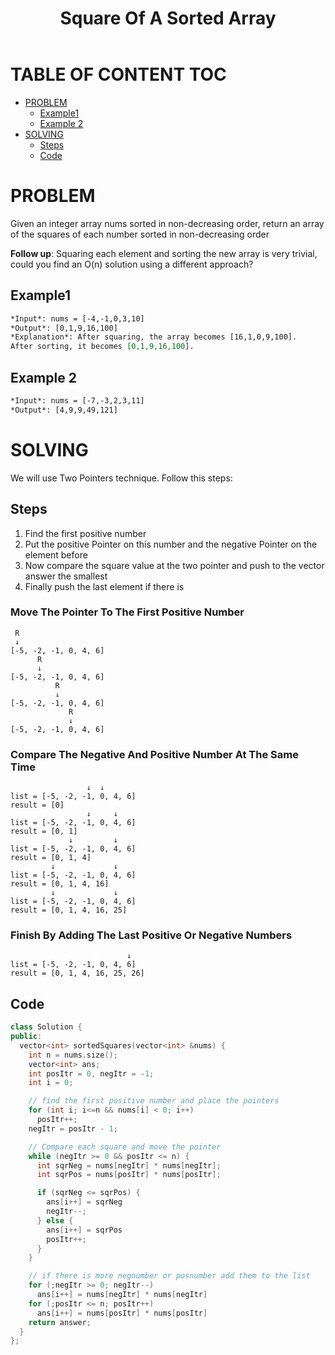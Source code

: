 #+title: Square Of A Sorted Array

* TABLE OF CONTENT :TOC:
- [[#problem][PROBLEM]]
  - [[#example1][Example1]]
  - [[#example-2][Example 2]]
- [[#solving][SOLVING]]
  - [[#steps][Steps]]
  - [[#code][Code]]

* PROBLEM
Given an integer array nums sorted in non-decreasing order, return an array of the squares of each number sorted in non-decreasing order

*Follow up*: Squaring each element and sorting the new array is very trivial, could you find an O(n) solution using a different approach?

** Example1
#+begin_src org
*Input*: nums = [-4,-1,0,3,10]
*Output*: [0,1,9,16,100]
*Explanation*: After squaring, the array becomes [16,1,0,9,100].
After sorting, it becomes [0,1,9,16,100].
#+end_src

** Example 2
#+begin_src org
*Input*: nums = [-7,-3,2,3,11]
*Output*: [4,9,9,49,121]
#+end_src

* SOLVING
We will use Two Pointers technique. Follow this steps:

** Steps
1. Find the first positive number
2. Put the positive Pointer on this number and the negative Pointer on the element before
3. Now compare the square value at the two pointer and push to the vector answer the smallest
4. Finally push the last element if there is

*** Move The Pointer To The First Positive Number
#+begin_src text
 R
 ↓
[-5, -2, -1, 0, 4, 6]
      R
      ↓
[-5, -2, -1, 0, 4, 6]
          R
          ↓
[-5, -2, -1, 0, 4, 6]
             R
             ↓
[-5, -2, -1, 0, 4, 6]
#+end_src

*** Compare The Negative And Positive Number At The Same Time
#+begin_src text
                 ↓  ↓
list = [-5, -2, -1, 0, 4, 6]
result = [0]
                 ↓     ↓
list = [-5, -2, -1, 0, 4, 6]
result = [0, 1]
             ↓         ↓
list = [-5, -2, -1, 0, 4, 6]
result = [0, 1, 4]
         ↓             ↓
list = [-5, -2, -1, 0, 4, 6]
result = [0, 1, 4, 16]
         ↓             ↓
list = [-5, -2, -1, 0, 4, 6]
result = [0, 1, 4, 16, 25]
#+end_src

*** Finish By Adding The Last Positive Or Negative Numbers
#+begin_src text
                          ↓
list = [-5, -2, -1, 0, 4, 6]
result = [0, 1, 4, 16, 25, 26]
#+end_src

** Code
#+begin_src cpp
class Solution {
public:
  vector<int> sortedSquares(vector<int> &nums) {
    int n = nums.size();
    vector<int> ans;
    int posItr = 0, negItr = -1;
    int i = 0;

    // find the first positive number and place the pointers
    for (int i; i<=n && nums[i] < 0; i++)
      posItr++;
    negItr = posItr - 1;

    // Compare each square and move the pointer
    while (negItr >= 0 && posItr <= n) {
      int sqrNeg = nums[negItr] * nums[negItr];
      int sqrPos = nums[posItr] * nums[posItr];

      if (sqrNeg <= sqrPos) {
        ans[i++] = sqrNeg
        negItr--;
      } else {
        ans[i++] = sqrPos
        posItr++;
      }
    }

    // if there is more negnumber or posnumber add them to the list
    for (;negItr >= 0; negItr--)
      ans[i++] = nums[negItr] * nums[negItr]
    for (;posItr <= n; posItr++)
      ans[i++] = nums[posItr] * nums[posItr]
    return answer;
  }
};
#+end_src

